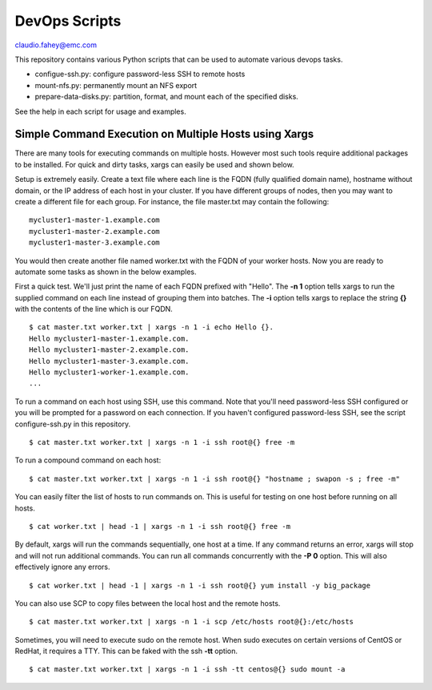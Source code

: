 
===================================
DevOps Scripts
===================================

claudio.fahey@emc.com

This repository contains various Python scripts that can be used to automate various devops tasks.

- configue-ssh.py: configure password-less SSH to remote hosts

- mount-nfs.py: permanently mount an NFS export

- prepare-data-disks.py: partition, format, and mount each of the specified disks.

See the help in each script for usage and examples.


Simple Command Execution on Multiple Hosts using Xargs
------------------------------------------------------

There are many tools for executing commands on multiple hosts. However most such tools require
additional packages to be installed. For quick and dirty tasks, xargs can easily be used and shown below.

Setup is extremely easily. Create a text file where each line is the FQDN (fully qualified domain name),
hostname without domain, or the IP address
of each host in your cluster. If you have different groups of nodes, then you may want to create
a different file for each group. For instance, the file master.txt may contain the following:

.. parsed-literal::

  mycluster1-master-1.example.com
  mycluster1-master-2.example.com
  mycluster1-master-3.example.com

You would then create another file named worker.txt with the FQDN of your worker hosts.
Now you are ready to automate some tasks as shown in the below examples.

First a quick test. We'll just print the name of each FQDN prefixed with "Hello".
The **-n 1** option tells xargs to run the supplied command on each line instead of grouping
them into batches. The **-i** option tells xargs to replace the string **{}** with the
contents of the line which is our FQDN.

.. parsed-literal::

  $ cat master.txt worker.txt | xargs -n 1 -i echo Hello {}.
  Hello mycluster1-master-1.example.com.
  Hello mycluster1-master-2.example.com.
  Hello mycluster1-master-3.example.com.
  Hello mycluster1-worker-1.example.com.
  ...

To run a command on each host using SSH, use this command.
Note that you'll need password-less SSH configured or you will be prompted for a password on each connection.
If you haven't configured password-less SSH, see the script configure-ssh.py in this repository.

.. parsed-literal::

  $ cat master.txt worker.txt | xargs -n 1 -i ssh root@{} free -m

To run a compound command on each host:

.. parsed-literal::

  $ cat master.txt worker.txt | xargs -n 1 -i ssh root@{} "hostname ; swapon -s ; free -m"

You can easily filter the list of hosts to run commands on. This is useful for testing on one host before
running on all hosts.

.. parsed-literal::

  $ cat worker.txt | head -1 | xargs -n 1 -i ssh root@{} free -m

By default, xargs will run the commands sequentially, one host at a time.
If any command returns an error, xargs will stop and will not run additional commands.
You can run all commands concurrently with the **-P 0** option. This will also effectively
ignore any errors.

.. parsed-literal::

  $ cat worker.txt | head -1 | xargs -n 1 -i ssh root@{} yum install -y big_package

You can also use SCP to copy files between the local host and the remote hosts.

.. parsed-literal::

  $ cat master.txt worker.txt | xargs -n 1 -i scp /etc/hosts root@{}:/etc/hosts

Sometimes, you will need to execute sudo on the remote host. When sudo executes on certain
versions of CentOS or RedHat, it requires a TTY. This can be faked with the ssh **-tt** option.

.. parsed-literal::

  $ cat master.txt worker.txt | xargs -n 1 -i ssh -tt centos@{} sudo mount -a
